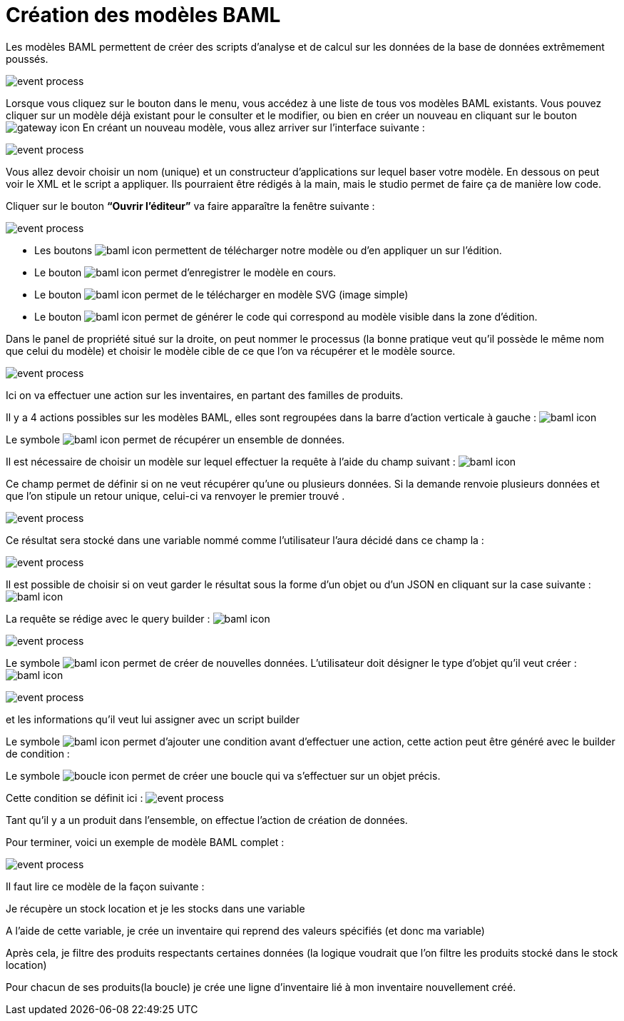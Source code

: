 =  Création des modèles BAML
:toc-title:
:page-pagination:

Les modèles BAML permettent de créer des scripts d’analyse et de calcul sur les données de la base de données extrêmement poussés.

image::app_builder_dmn.png[event process,align="left"]

Lorsque vous cliquez sur le bouton dans le menu, vous accédez à une liste de tous vos modèles BAML existants. Vous pouvez cliquer sur un modèle déjà existant pour le consulter et le modifier, ou bien en créer un nouveau en cliquant sur le bouton image:plus-icon.png[gateway icon]
En créant un nouveau modèle, vous allez arriver sur l’interface suivante :

image::baml_diagram.png[event process,align="left"]

Vous allez devoir choisir un nom (unique) et un constructeur d'applications sur lequel baser votre modèle.
En dessous on peut voir le XML et le script a appliquer. Ils pourraient être rédigés à la main, mais le studio permet de faire ça de manière low code.

Cliquer sur le bouton **“Ouvrir l’éditeur”** va faire apparaître la fenêtre suivante :

image::baml_bpm.png[event process,align="left"]

* Les boutons image:baml-icon-1.png[baml icon] permettent de télécharger notre modèle ou d’en appliquer un sur l’édition.

* Le bouton  image:baml-icon-2.png[baml icon]  permet d’enregistrer le modèle en cours.

* Le bouton image:baml-icon-3.png[baml icon]  permet de le télécharger en modèle SVG (image simple)

* Le bouton  image:baml-icon-4.png[baml icon]  permet de générer le code qui correspond au modèle visible dans la zone d’édition.

Dans le panel de propriété situé sur la droite, on peut nommer le processus (la bonne pratique veut qu’il possède le même nom que celui du modèle) et choisir le modèle cible de ce que l’on va récupérer et le modèle source.

image::process_baml.png[event process,align="left"]

Ici on va effectuer une action sur les inventaires, en partant des familles de produits.

Il y a 4 actions possibles sur les modèles BAML, elles sont regroupées dans la barre d’action verticale à gauche : image:baml-icons.png[baml icon]

Le symbole image:baml-sym-icon-1.png[baml icon]  permet de récupérer un ensemble de données.

Il est nécessaire de choisir un modèle sur lequel effectuer la requête à l’aide du champ suivant : image:model-baml.png[baml icon]

Ce champ permet de définir si on ne veut récupérer qu'une ou plusieurs données. Si la demande renvoie plusieurs données et que l’on stipule un retour unique, celui-ci va renvoyer le premier trouvé .

image::return_type.png[event process,align="left"]

Ce résultat sera stocké dans une variable nommé comme l’utilisateur l’aura décidé dans ce champ la :

image::var_stock_location.png[event process,align="left"]

Il est possible de choisir si on veut garder le résultat sous la forme d’un objet ou d’un JSON en cliquant sur la case suivante : image:isJson-icon.png[baml icon]

La requête se rédige avec le query builder  : image:baml-query.png[baml icon]

image::query_baml.png[event process,align="left"]

Le symbole image:mapper-baml.png[baml icon]  permet de créer de nouvelles données. L’utilisateur doit désigner le type d’objet qu’il veut créer : image:target_baml.png[baml icon]

image::target_field_baml.png[event process,align="left"]

et les informations qu’il veut lui assigner avec un script builder


Le symbole image:toggle-icon.png[baml icon]  permet d’ajouter une condition avant d’effectuer une action, cette action peut être généré avec le builder de condition :

Le symbole image:boucle-icon.png[boucle icon] permet de créer une boucle qui va s’effectuer sur un objet précis.

Cette condition se définit ici : image:expresion_baml_2.png[event process]

Tant qu’il y a un produit dans l’ensemble, on effectue l’action de création de données.

Pour terminer, voici un exemple de modèle BAML complet :

image::example_baml.png[event process,align="left"]

Il faut lire ce modèle de la façon suivante :

Je récupère un stock location et je les stocks dans une variable

A l’aide de cette variable, je crée un inventaire qui reprend des valeurs spécifiés (et donc ma variable)

Après cela, je filtre des produits respectants certaines données (la logique voudrait que l’on filtre les produits stocké dans le stock location)

Pour chacun de ses produits(la boucle) je crée une ligne d’inventaire lié à mon inventaire nouvellement créé.
